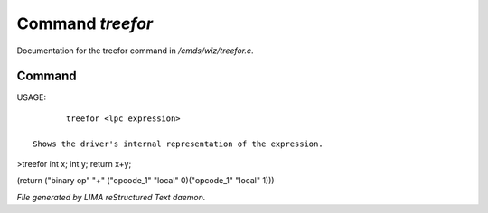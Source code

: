 ******************
Command *treefor*
******************

Documentation for the treefor command in */cmds/wiz/treefor.c*.

Command
=======

USAGE::

	treefor <lpc expression>

 Shows the driver's internal representation of the expression.

>treefor int x; int y; return x+y;

(return ("binary op" "+" ("opcode_1" "local" 0)("opcode_1" "local" 1)))



*File generated by LIMA reStructured Text daemon.*
